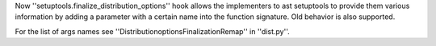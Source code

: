 Now ''setuptools.finalize_distribution_options'' hook allows the implementers to ast setuptools to provide them various information by adding a parameter with a certain name into the function signature.
Old behavior is also supported.

For the list of args names see ''DistributionoptionsFinalizationRemap'' in ''dist.py''.
